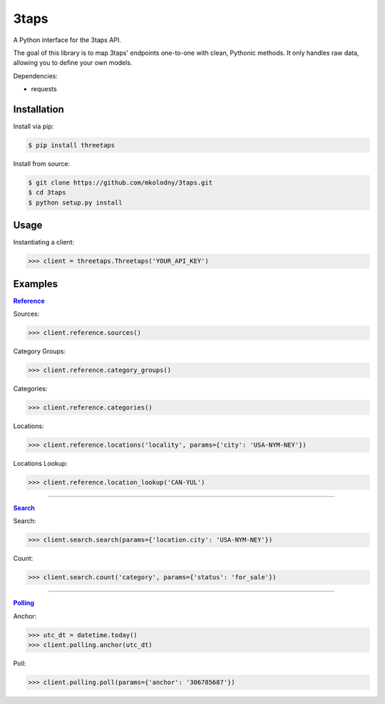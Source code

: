 3taps
=====

A Python interface for the 3taps API.

The goal of this library is to map 3taps' endpoints one-to-one with clean, Pythonic methods. It only handles raw data, allowing you to define your own models.

Dependencies:

- requests


Installation
------------

Install via pip:

.. code-block:: bash

    $ pip install threetaps

Install from source:

.. code-block:: bash

    $ git clone https://github.com/mkolodny/3taps.git
    $ cd 3taps
    $ python setup.py install


Usage
-----

Instantiating a client:

.. code-block:: bash

    >>> client = threetaps.Threetaps('YOUR_API_KEY')


Examples
--------

|Reference|_

Sources:

.. code-block:: pycon

    >>> client.reference.sources()

Category Groups:

.. code-block:: pycon

    >>> client.reference.category_groups()

Categories:

.. code-block:: pycon

    >>> client.reference.categories()

Locations:

.. code-block:: pycon

    >>> client.reference.locations('locality', params={'city': 'USA-NYM-NEY'})

Locations Lookup:

.. code-block:: pycon

    >>> client.reference.location_lookup('CAN-YUL')

.. |Reference| replace:: **Reference**
.. _Reference: http://docs.3taps.com/reference_api.html

----

|Search|_

Search:

.. code-block:: pycon

    >>> client.search.search(params={'location.city': 'USA-NYM-NEY'})

Count:

.. code-block:: pycon

    >>> client.search.count('category', params={'status': 'for_sale'})

.. |Search| replace:: **Search**
.. _Search: http://docs.3taps.com/search_api.html

----

|Polling|_

Anchor:

.. code-block:: pycon

    >>> utc_dt = datetime.today()
    >>> client.polling.anchor(utc_dt)

Poll:

.. code-block:: pycon

    >>> client.polling.poll(params={'anchor': '306785687'})

.. |Polling| replace:: **Polling**
.. _Polling: http://docs.3taps.com/polling_api.html
